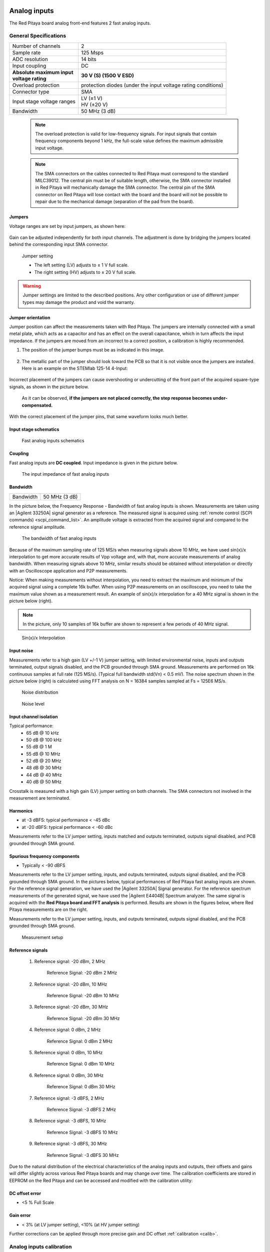 .. _anain:

#############
Analog inputs
#############

The Red Pitaya board analog front-end features 2 fast analog inputs. 


**********************
General Specifications
**********************
    
+---------------------------------+-----------------------------------------------+
| Number of channels              | 2                                             |
+---------------------------------+-----------------------------------------------+
| Sample rate                     | 125 Msps                                      |
+---------------------------------+-----------------------------------------------+
| ADC resolution                  | 14 bits                                       |
+---------------------------------+-----------------------------------------------+
| Input coupling                  | DC                                            |
+---------------------------------+-----------------------------------------------+
| | **Absolute maximum input**    | **30 V (S) (1500 V ESD)**                     |
| | **voltage rating**            |                                               |
+---------------------------------+-----------------------------------------------+
| Overload protection             | protection diodes                             |
|                                 | (under the input voltage rating conditions)   |
+---------------------------------+-----------------------------------------------+
| Connector type                  | SMA                                           |
+---------------------------------+-----------------------------------------------+
| Input stage voltage ranges      | | LV (±1 V)                                   |
|                                 | | HV (±20 V)                                  |
+---------------------------------+-----------------------------------------------+
| Bandwidth                       | 50 MHz (3 dB)                                 |
+---------------------------------+-----------------------------------------------+
    
    .. note::
    
       The overload protection is valid for low-frequency signals. For input signals that contain frequency components beyond 1 kHz, the full-scale value defines the maximum admissible input voltage.
    

    .. note::
    
        The SMA connectors on the cables connected to Red Pitaya must correspond to the standard MIL­C­39012. The central pin must be of suitable length, otherwise, the SMA connector installed in Red Pitaya will mechanically damage the SMA connector.
        The central pin of the SMA connector on Red Pitaya will lose contact with the board and the board will not be possible to repair due to the mechanical damage (separation of the pad from the board).



.. _jumper_pos:

=======
Jumpers
=======

Voltage ranges are set by input jumpers, as shown here:

.. figure:: img/jumpers/Jumper_settings.png 


Gain can be adjusted independently for both input channels. The adjustment is done by bridging the jumpers located behind the corresponding input SMA connector.
     
.. figure:: img/jumpers/Jumper_settings_photo.png
            
    Jumper setting
    
    - The left setting (LV) adjusts to ± 1 V full scale.
    - The right setting (HV) adjusts to ± 20 V full scale.


.. warning::
    
    Jumper settings are limited to the described positions. Any other configuration or use of different jumper types may damage the product and void the warranty.

==================
Jumper orientation
==================

Jumper position can affect the measurements taken with Red Pitaya. The jumpers are internally connected with a small metal plate, which acts as a capacitor and has an effect on the overall capacitance, which in turn affects the input impedance. If the jumpers are moved from an incorrect to a correct position, a calibration is highly recommended.


1) The position of the jumper bumps must be as indicated in this image.

    .. figure:: img/jumpers/Jumper_position_Note.png


2) The metallic part of the jumper should look toward the PCB so that it is not visible once the jumpers are installed. Here is an example on the STEMlab 125-14 4-Input:

    .. figure:: img/jumpers/Jumper_position_4IN_0.png

    .. figure:: img/jumpers/Jumper_position_4IN_1.png


Incorrect placement of the jumpers can cause overshooting or undercutting of the front part of the acquired square-type signals, as shown in the picture below.

.. figure:: img/jumpers/Jumper_position_wrong_signal.jpg

    As it can be observed, **if the jumpers are not placed correctly, the step response becomes under-compensated.**


With the correct placement of the jumper pins, that same waveform looks much better.

.. figure:: img/jumpers/Jumper_position_right_signal.jpg



======================
Input stage schematics
======================

.. figure:: img/Fast_analog_inputs_sch.png
        
    Fast analog inputs schematics

========
Coupling
========

Fast analog inputs are **DC coupled**. Input impedance is given in the picture below. 

.. figure:: img/measurements/Input_impedance_of_fast_analog_inputs.png
       
    The input impedance of fast analog inputs

=========
Bandwidth
=========

+---------------------------------+-----------------------------------------------+
| Bandwidth                       | 50 MHz (3 dB)                                 |
+---------------------------------+-----------------------------------------------+
    
In the picture below, the Frequency Response - Bandwidth of fast analog inputs is shown. Measurements are taken using an |Agilent 33250A| signal generator as a reference. The measured signal is acquired using :ref:`remote control (SCPI commands) <scpi_command_list>`. An amplitude voltage is extracted from the acquired signal and compared to the reference signal amplitude.
        
.. figure:: img/measurements/Bandwidth_of_Fast_Analog_Inputs.png
        
    The bandwidth of fast analog inputs
        
Because of the maximum sampling rate of 125 MS/s when measuring signals above 10 MHz, we have used sin(x)/x interpolation to get more accurate results of Vpp voltage and, with that, more accurate measurements of analog bandwidth. When measuring signals above 10 MHz, similar results should be obtained without interpolation or directly with an Oscilloscope application and P2P measurements.
        
Notice: When making measurements without interpolation, you need to extract the maximum and minimum of the acquired signal using a complete 16k buffer. When using P2P measurements on an oscilloscope, you need to take the maximum value shown as a measurement result. An example of sin(x)/x interpolation for a 40 MHz signal is shown in the picture below (right).
        
.. note::
        
    In the picture, only 10 samples of 16k buffer are shown to represent a few periods of 40 MHz signal.
        
.. figure:: Sin(x)x_Interpolation.png   
        
    Sin(x)/x Interpolation
   
===========
Input noise
===========

Measurements refer to a high gain (LV +/-1 V) jumper setting, with limited environmental noise, inputs and outputs terminated, output signals disabled, and the PCB grounded through SMA ground. Measurements are performed on 16k continuous samples at full rate (125 MS/s). (Typical full bandwidth std(Vn) < 0.5 mV). The noise spectrum shown in the picture below (right) is calculated using FFT analysis on N = 16384 samples sampled at Fs = 125E6 MS/s.
    
.. figure:: img/measurements/Noise_distribution.png
        
    Noise distribution 
        
.. figure:: img/measurements/Noise_level.png
        
    Noise level
        
=======================
Input channel isolation
=======================
    
Typical performance:
    - 65 dB @ 10 kHz
    - 50 dB @ 100 kHz
    - 55 dB @ 1 M
    - 55 dB @ 10 MHz
    - 52 dB @ 20 MHz
    - 48 dB @ 30 MHz
    - 44 dB @ 40 MHz
    - 40 dB @ 50 MHz

Crosstalk is measured with a high gain (LV) jumper setting on both channels. The SMA connectors not involved in the measurement are terminated.
    
=========
Harmonics
=========
       
- at -3 dBFS: typical performance < -45 dBc 
- at -20 dBFS: typical performance < -60 dBc 
       
Measurements refer to the LV jumper setting, inputs matched and outputs terminated, outputs signal disabled, and PCB grounded through SMA ground.
    
=============================
Spurious frequency components
=============================

- Typically < -90 dBFS 
    
Measurements refer to the LV jumper setting, inputs, and outputs terminated, outputs signal disabled, and the PCB grounded through SMA ground. In the pictures below, typical performances of Red Pitaya fast analog inputs are shown. For the reference signal generation, we have used the |Agilent 33250A| Signal generator. For the reference spectrum measurements of the generated signal, we have used the |Agilent E4404B| Spectrum analyzer.  The same signal is acquired with the **Red Pitaya board and FFT analysis** is performed. Results are shown in the figures below, where Red Pitaya measurements are on the right. 

Measurements refer to the LV jumper setting, inputs, and outputs terminated, outputs signal disabled, and the PCB grounded through SMA ground.

.. figure:: img/measurements/Measurement_setup.png
            
    Measurement setup
    
=================
Reference signals
=================

    #. Reference signal: -20 dBm, 2 MHz

       .. figure:: img/measurements/-20dBm_2MHz_RP_AG.png
       
            Reference Signal: -20 dBm 2 MHz
    
    #. Reference signal: -20 dBm, 10 MHz
       
       .. figure::   img/measurements/-20dBm_10MHz_RP_AG.png

            Reference Signal: -20 dBm 10 MHz
            
    #. Reference signal: -20 dBm, 30 MHz
      
       .. figure:: img/measurements/-20dBm_30MHz_RP_AG.png

            Reference Signal: -20 dBm 30 MHz
            
    #. Reference signal: 0  dBm, 2 MHz
  
       .. figure:: img/measurements/0dBm_2MHz_RP_AG.png

            Reference Signal: 0 dBm 2 MHz
            
    #. Reference signal: 0 dBm, 10 MHz
  
       .. figure:: img/measurements/0dBm_10MHz_RP_AG.png

            Reference Signal: 0 dBm 10 MHz
            
    #. Reference signal: 0 dBm, 30 MHz
  
       .. figure:: img/measurements/0dBm_30MHz_RP_AG.png

            Reference Signal: 0 dBm 30 MHz
            
    #. Reference signal: -3 dBFS, 2 MHz
  
       .. figure:: img/measurements/-3dBFS_2MHZ_RP_AG.png

            Reference Signal: -3 dBFS 2 MHz
            
    #. Reference signal: -3 dBFS, 10 MHz
  
       .. figure:: img/measurements/-3dBFS_10MHZ_RP_AG.png

            Reference Signal: -3 dBFS 10 MHz
            
    #. Reference signal: -3 dBFS, 30 MHz
  
       .. figure:: img/measurements/-3dBFS_30MHZ_RP_AG.png
       
          Reference Signal: -3 dBFS 30 MHz
            
Due to the natural distribution of the electrical characteristics of the analog inputs and outputs, their offsets and gains will differ slightly across various Red Pitaya boards and may change over time. The calibration coefficients are stored in EEPROM on the Red Pitaya and can be accessed and modified with the calibration utility:
    
===============
DC offset error
===============

- <5 % Full Scale 
 
==========
Gain error
==========

- < 3% (at LV jumper setting), <10% (at HV jumper setting) 
    
Further corrections can be applied through more precise gain and DC offset :ref:`calibration <calib>`.  
        
        
.. |Agilent 33250A| raw:: html

    <a href="http://www.keysight.com/en/pd-1000000803%3Aepsg%3Apro-pn-33250A/function-arbitrary-waveform-generator-80-mhz?cc=US&lc=eng" target="_blank">Agilent 33250A</a>
        
.. |Agilent E4404B| raw:: html

    <a href="https://www.keysight.com/us/en/product/E4404B/esae-spectrum-analyzer-9-khz-to-67-ghz.html" target="_blank">Agilent E4404B</a>



.. _calib:

*************************
Analog inputs calibration
*************************

Calibration processes can be performed using the :ref:`Calibration app <calibration_app>`.
or using the **calib** :ref:`command line utility <com_line_tools>`. When performing calibration with the
:ref:`Calibration app <calibration_app>`, just select *Settings -> Calibration* and follow the instructions.

- Calibration using **calib** utility
    
Start your Red Pitaya and connect to it via a terminal.

.. code-block:: shell-session
   
   redpitaya> calib
 
    Usage: calib [OPTION]...
    
    OPTIONS:
     -r    Read calibration values from EEPROM (to stdout).
     -w    Write calibration values to EEPROM (from stdin).
     -f    Use factory address space.
     -d    Reset calibration values in EEPROM with factory defaults.
     -v    Produce verbose output.
     -h    Print this info.

The EEPROM is a non-volatile memory, therefore the calibration coefficients will not change during Red Pitaya power cycles, nor will they change with software upgrades via Bazaar or with manual modifications of the SD card content. 
An example of calibration parameters readout from EEPROM with verbose output:

.. code-block:: shell-session
   
   redpitaya> calib -r -v
   FE_CH1_FS_G_HI = 45870551      # IN1 gain coefficient for LV (± 1V range)  jumper configuration.
   FE_CH2_FS_G_HI = 45870551      # IN2 gain coefficient for LV (± 1V range)  jumper configuration.
   FE_CH1_FS_G_LO = 1016267064    # IN1 gain coefficient for HV (± 20V range) jumper configuration.
   FE_CH2_FS_G_LO = 1016267064    # IN2 gain coefficient for HV (± 20V range) jumper configuration.
   FE_CH1_DC_offs = 78            # IN1 DC offset  in ADC samples.
   FE_CH2_DC_offs = 25            # IN2 DC offset  in ADC samples.
   BE_CH1_FS = 42755331           # OUT1 gain coefficient.
   BE_CH2_FS = 42755331           # OUT2 gain coefficient.
   BE_CH1_DC_offs = -150          # OUT1 DC offset in DAC samples.
   BE_CH2_DC_offs = -150          # OUT2 DC offset in DAC samples.

An example of the same calibration parameters readout from EEPROM with non-verbose output, suitable for editing within scripts:

.. code-block:: shell-session

    redpitaya> calib -r
           45870551            45870551          1016267064          1016267064

You can write the changed calibration parameters using the ``calib -w`` command:

1. In the command line (terminal), type calib-w.
#. Press enter.
#. Paste or write new calibration parameters.
#. Press enter.

.. code-block:: shell-session
   
   redpitaya> calib -w
      
              40000000           45870551          1016267064          1016267064                  78                  25            42755331            42755331                -150                -150

Should you bring the calibration vector to an undesired state, you can always reset it to factory defaults using the following command:

.. code-block:: shell-session
   
   redpitaya> calib -d

The DC offset calibration parameter can be obtained as the average of the acquired signal at grounded input. A reference voltage source and an old version of an oscilloscope application can be used to calculate the gain parameter. Start the Oscilloscope app, connect the reference voltage to the desired input, and take measurements. Change the gain calibration parameter using the instructions above, reload the Oscilloscope application, and make measurements again with new calibration parameters. Gain parameters can be optimized by repeating the calibration and measurement steps.

In the table below, typical results after calibration are shown.

=========================== =============== ===========
Parameter                   Jumper settings Value
=========================== =============== ===========
DC GAIN ACCURACY @ 122 kS/s LV              0.2%
DC OFFSET @ 122 kS/s        LV              ± 0.5 mV
DC GAIN ACCURACY @ 122 kS/s HV              0.5%
DC OFFSET @ 122 kS/s        HV              ± 5 mV
=========================== =============== ===========

AC gain accuracy can be extracted from Frequency response - Bandwidth.

.. figure:: img/measurements/800px-Bandwidth_of_Fast_Analog_Inputs.png


##############
Analog outputs
##############

The Red Pitaya board analog front-end features two fast analog outputs.

**********************
General Specifications
**********************

+---------------------------------+-----------------------------------------------+
| Number of channels              | 2                                             |
+---------------------------------+-----------------------------------------------+
| Sample rate                     | 125 Msps                                      |
+---------------------------------+-----------------------------------------------+
| DAC resolution                  | 14 bits                                       |
+---------------------------------+-----------------------------------------------+
| Output coupling                 | DC                                            |
+---------------------------------+-----------------------------------------------+
| Load impedance                  | 50 Ω                                          |
+---------------------------------+-----------------------------------------------+
| Full scale power                | > 9 dBm                                       |
+---------------------------------+-----------------------------------------------+
| Connector type                  | SMA                                           |
+---------------------------------+-----------------------------------------------+
| Output slew rate limit          | 200 V/us                                      |
+---------------------------------+-----------------------------------------------+
| Bandwidth                       | 50 MHz (3 dB)                                 |
+---------------------------------+-----------------------------------------------+


.. note::

    The output channels are designed to drive 50 Ω loads. Terminate outputs when channels are not used. Connect a 50 Ω parallel load (SMA Tee junction) in high-impedance load applications.

.. note::

    The typical power level with 1 MHz sine is 9.5 dBm. Output power is subject to slew rate limitations.
    
.. note::

    The SMA connectors on the cables connected to Red Pitaya must correspond to the standard MIL­C­39012. The central pin must be of a suitable length, otherwise, the SMA connector, installed on the Red Pitaya, will mechanically damage the SMA connector. The central pin of the SMA connector on the Red Pitaya will lose contact with the board and the board will not be possible to repair due to the mechanical damage (separation of the pad from the board).
    
.. figure:: img/Outputs.png
       
    Output channel Output voltage range: ± 1 V
        
The output stage is shown in the picture below.
    
.. figure:: img/Outputs_stage.png
       
    Output channel schematics
           
================
Output impedance
================

The impedance of the output channels (output amplifier and filter) is shown in the figure below.
    
.. figure:: img/measurements/Output_impedance.png
    
    Output impedance

=========
Bandwidth
=========

+---------------------------------+-----------------------------------------------+
| Bandwidth                       | 50 MHz (3 dB)                                 |
+---------------------------------+-----------------------------------------------+

Bandwidth measurements are shown in the picture below. Measurements are taken with the |Agilent MSO7104B| oscilloscope for each frequency step (10 Hz – 60 MHz) of the measured signal. The Red Pitaya board OUT1 is used with 0 dBm output power. The second output channel and both input channels are terminated with 50 Ohm termination. The Oscilloscope ground is used to ground the Red Pitaya board. The oscilloscope input must be set to 50 Ohm input impedance.

.. figure:: img/measurements/Fast_Analog_Outputs_Bandwidt.png


=========
Harmonics
=========

Typical performance: (at 8 dBm) 
       - -51 dBc @ 1 MHz
       - -49 dBc @ 10 MHz
       - -48 dBc @ 20 MHz
       - -53 dBc @ 45 MHz 

===============
DC offset error
===============

- < 5% FS 

==========
Gain error
==========

- < 5% 
    
Further corrections can be applied through more precise gain and DC offset calibration.


.. |Agilent MSO7104B| raw:: html

    <a href="http://www.keysight.com/en/pdx-x201799-pn-MSO7104B/mixed-signal-oscilloscope-1-ghz-4-analog-plus-16-digital-channels?pm=spc&nid=-32535.1150174&cc=SI&lc=eng" target="_blank">Agilent MSO7104B</a>


*************************
Analog output calibration
*************************

Calibration is performed in a noise-controlled environment. Inputs' and outputs' gains are calibrated with 0.02% and 0.003% DC reference voltage standards. Input gain calibration is performed in a medium-sized timebase range. The Red Pitaya is a non-shielded device, and its input/output ground is not connected to the earth's ground, as is the case in most classical oscilloscopes. To achieve the calibration results given below, Red Pitaya must be grounded and shielded.

.. Table: Typical specification after calibration

================= ==========
Parameter         Value
================= ==========
DC GAIN ACCURACY  0.4%
DC OFFSET         ± 4 mV
RIPPLE(@ 0.5V DC) 0.4 mVpp
================= ==========

    Typical specifications after calibration


